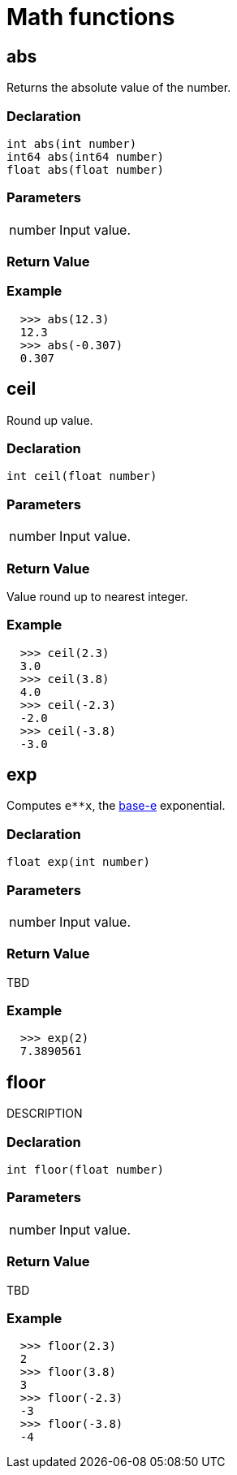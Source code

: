 = Math functions

== abs

Returns the absolute value of the number.

=== Declaration

[source,cpp]
----
int abs(int number)
int64 abs(int64 number)
float abs(float number)
----

=== Parameters
[cols="1,3"]
|===
| number | Input value.
|===

=== Return Value

=== Example

[.result]
....
  >>> abs(12.3)
  12.3
  >>> abs(-0.307)
  0.307
....

== ceil

Round up value.

=== Declaration

[source,cpp]
----
int ceil(float number)
----

=== Parameters
[cols="1,3"]
|===
| number | Input value.
|===

=== Return Value

Value round up to nearest integer.

=== Example

[.result]
....
  >>> ceil(2.3)
  3.0
  >>> ceil(3.8)
  4.0
  >>> ceil(-2.3)
  -2.0
  >>> ceil(-3.8)
  -3.0
....

== exp

Computes `e**x`, the http://en.wikipedia.org/wiki/Exponential_function[base-e] exponential.

=== Declaration

[source,cpp]
----
float exp(int number)
----

=== Parameters
[cols="1,3"]
|===
| number | Input value.
|===

=== Return Value

TBD

=== Example

[.result]
....
  >>> exp(2)
  7.3890561
....

== floor

DESCRIPTION

=== Declaration

[source,cpp]
----
int floor(float number)
----

=== Parameters
[cols="1,3"]
|===
| number | Input value.
|===

=== Return Value

TBD

=== Example

[.result]
....
  >>> floor(2.3)
  2
  >>> floor(3.8)
  3
  >>> floor(-2.3)
  -3
  >>> floor(-3.8)
  -4
....
